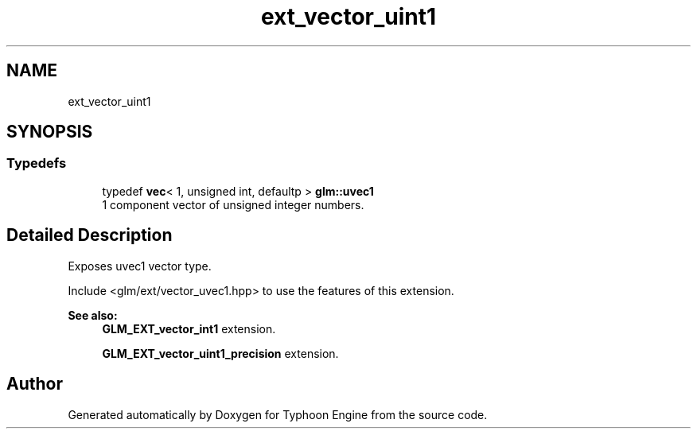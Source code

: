 .TH "ext_vector_uint1" 3 "Sat Jul 20 2019" "Version 0.1" "Typhoon Engine" \" -*- nroff -*-
.ad l
.nh
.SH NAME
ext_vector_uint1
.SH SYNOPSIS
.br
.PP
.SS "Typedefs"

.in +1c
.ti -1c
.RI "typedef \fBvec\fP< 1, unsigned int, defaultp > \fBglm::uvec1\fP"
.br
.RI "1 component vector of unsigned integer numbers\&. "
.in -1c
.SH "Detailed Description"
.PP 
Exposes uvec1 vector type\&.
.PP
Include <glm/ext/vector_uvec1\&.hpp> to use the features of this extension\&.
.PP
\fBSee also:\fP
.RS 4
\fBGLM_EXT_vector_int1\fP extension\&. 
.PP
\fBGLM_EXT_vector_uint1_precision\fP extension\&. 
.RE
.PP

.SH "Author"
.PP 
Generated automatically by Doxygen for Typhoon Engine from the source code\&.
